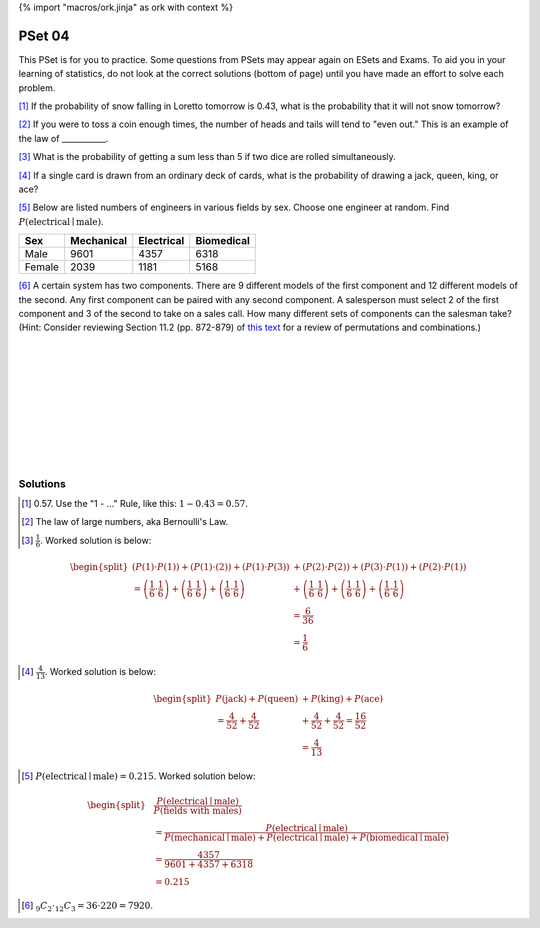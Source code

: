 {% import "macros/ork.jinja" as ork with context %}

PSet 04
**********

This PSet is for you to practice. Some questions from PSets may appear again on ESets and Exams. To aid you in your learning of statistics, do not look at the correct solutions (bottom of page) until you have made an effort to solve each problem.


[#]_ If the probability of snow falling in Loretto tomorrow is 0.43, what is the probability that it will not snow tomorrow?

[#]_ If you were to toss a coin enough times, the number of heads and tails will tend to "even out." This is an example of the law of ___________.

[#]_ What is the probability of getting a sum less than 5 if two dice are rolled simultaneously.

[#]_ If a single card is drawn from an ordinary deck of cards, what is the probability of drawing a jack, queen, king, or ace?

[#]_ Below are listed numbers of engineers in various fields by sex. Choose one engineer at random. Find :math:`P ( \text{electrical} \mid \text{male} )`.

======= =========== =========== ===========
Sex     Mechanical  Electrical  Biomedical
======= =========== =========== ===========
Male    9601        4357        6318
Female  2039        1181        5168
======= =========== =========== ===========

[#]_ A certain system has two components. There are 9 different models of the first component and 12 different models of the second. Any first component can be paired with any second component. A salesperson must select 2 of the first component and 3 of the second to take on a sales call. How many different sets of components can the salesman take?  (Hint: Consider reviewing Section 11.2 (pp. 872-879) of `this text <http://www.cengage.com/resource_uploads/downloads/0534492770_65932.pdf>`_ for a review of permutations and combinations.)

|
|
|
|
|
|
|
|
|

Solutions
==============


.. [#] 0.57.  Use the "1 - ..." Rule, like this: :math:`1-0.43 = 0.57`.

.. [#] The law of large numbers, aka Bernoulli's Law.

.. [#] :math:`\frac{1}{6}`. Worked solution is below:

.. math::
    \begin{split}
        \left( P(1) \cdot P(1) \right) + \left( P(1) \cdot (2) \right) + \left( P(1) \cdot P(3) \right) &+ \left( P(2) \cdot P(2) \right) + \left( P(3) \cdot P(1) \right) + \left( P(2) \cdot P(1) \right) \\
         = \left( \frac{1}{6} \cdot \frac{1}{6} \right) + \left( \frac{1}{6} \cdot \frac{1}{6} \right) + \left( \frac{1}{6} \cdot \frac{1}{6} \right) &+ \left( \frac{1}{6} \cdot \frac{1}{6} \right) + \left( \frac{1}{6} \cdot \frac{1}{6} \right) + \left( \frac{1}{6} \cdot \frac{1}{6} \right) \\
         & = \frac{6}{36} \\
         & = \frac{1}{6}
    \end{split}

    
.. [#] :math:`\frac{4}{13}`. Worked solution is below: 

.. math::
	\begin{split}
		P(\text{jack}) + P(\text{queen}) &+ P(\text{king}) + P(\text{ace}) \\
		= \frac{4}{52} + \frac{4}{52} &+ \frac{4}{52} + \frac{4}{52} = \frac{16}{52} \\
		& = \frac{4}{13}	
	\end{split}

.. [#] :math:`P(\text{electrical} \mid \text{male}) = 0.215`. Worked solution below:

.. math::
	\begin{split}
		&\frac{ P(\text{electrical} \mid \text{male}) }{ P(\text{fields with males}) }\\
		&= \frac{ P(\text{electrical} \mid \text{male}) }{ P( \text{mechanical} \mid \text{male}) + P( \text{electrical} \mid \text{male})  + P( \text{biomedical} \mid \text{male}) } \\
		&=\frac{4357}{9601 + 4357 + 6318} \\
		&= 0.215
	\end{split}

.. [#] :math:`_9C_2 \cdot _{12}C_3 = 36 \cdot 220 = 7920`.
